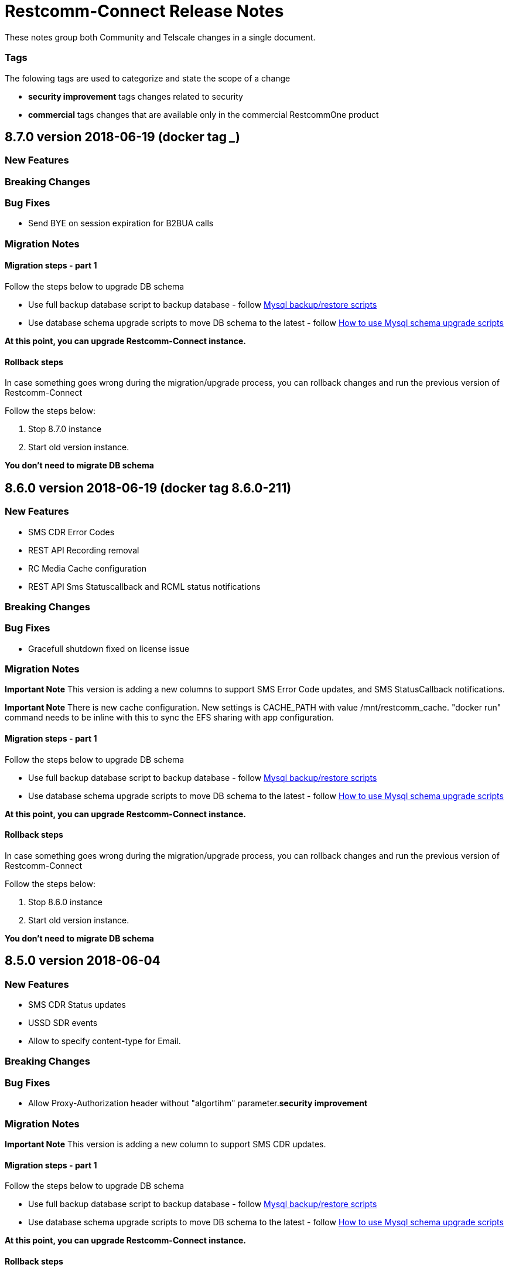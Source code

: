 = Restcomm-Connect Release Notes

These notes group both Community and Telscale changes in a single document.

=== Tags

The folowing tags are used to categorize and state the scope of a change

* **security improvement** tags changes related to security
* **commercial** tags changes that are available only in the commercial RestcommOne product

== 8.7.0 version 2018-06-19 (docker tag _____)
=== New Features
// New features (whether major or minor) go here


=== Breaking Changes
// draws attention to functionality that is getting removed


=== Bug Fixes
* Send BYE on session expiration for B2BUA calls


=== Migration Notes
// Things to consider during migration from previous release

==== Migration steps - part 1

Follow the steps below to upgrade DB schema

* Use full backup database script to backup database - follow <<configuration/MySQL_Backup_Restore_Scripts.html,Mysql backup/restore scripts>>
* Use database schema upgrade scripts to move DB schema to the latest - follow <<configuration/How to use Mysql schema upgrade scripts.adoc#mysql-schema-upgrade,How to use Mysql schema upgrade scripts>>

*At this point, you can upgrade Restcomm-Connect instance.*

==== Rollback steps
In case something goes wrong during the migration/upgrade process, you can rollback changes and run the previous version of Restcomm-Connect

Follow the steps below:

2. Stop 8.7.0 instance
3. Start old version instance.

*You don't need to migrate DB schema*

== 8.6.0 version 2018-06-19 (docker tag 8.6.0-211)
=== New Features
// New features (whether major or minor) go here
* SMS CDR Error Codes
* REST API Recording removal
* RC Media Cache configuration
* REST API Sms Statuscallback and RCML status notifications


=== Breaking Changes
// draws attention to functionality that is getting removed


=== Bug Fixes
* Gracefull shutdown fixed on license issue


=== Migration Notes
// Things to consider during migration from previous release

*Important Note* This version is adding a new columns to support SMS Error Code updates, and SMS StatusCallback notifications. 

*Important Note* There is new cache configuration. New settings is CACHE_PATH with value /mnt/restcomm_cache. "docker run" command needs to be inline with this to sync the EFS sharing with app configuration.

==== Migration steps - part 1

Follow the steps below to upgrade DB schema

* Use full backup database script to backup database - follow <<configuration/MySQL_Backup_Restore_Scripts.html,Mysql backup/restore scripts>>
* Use database schema upgrade scripts to move DB schema to the latest - follow <<configuration/How to use Mysql schema upgrade scripts.adoc#mysql-schema-upgrade,How to use Mysql schema upgrade scripts>>

*At this point, you can upgrade Restcomm-Connect instance.*

==== Rollback steps
In case something goes wrong during the migration/upgrade process, you can rollback changes and run the previous version of Restcomm-Connect

Follow the steps below:

2. Stop 8.6.0 instance
3. Start old version instance.

*You don't need to migrate DB schema*

== 8.5.0 version 2018-06-04
=== New Features
// New features (whether major or minor) go here
* SMS CDR Status updates
* USSD SDR events
* Allow to specify content-type for Email.


=== Breaking Changes
// draws attention to functionality that is getting removed


=== Bug Fixes
* Allow Proxy-Authorization header without "algortihm" parameter.**security improvement**


=== Migration Notes
// Things to consider during migration from previous release

*Important Note* This version is adding a new column to support SMS CDR updates. 

==== Migration steps - part 1

Follow the steps below to upgrade DB schema

* Use full backup database script to backup database - follow <<configuration/MySQL_Backup_Restore_Scripts.html,Mysql backup/restore scripts>>
* Use database schema upgrade scripts to move DB schema to the latest - follow <<configuration/How to use Mysql schema upgrade scripts.adoc#mysql-schema-upgrade,How to use Mysql schema upgrade scripts>>

*At this point, you can upgrade Restcomm-Connect instance.*

==== Rollback steps
In case something goes wrong during the migration/upgrade process, you can rollback changes and run the previous version of Restcomm-Connect

Follow the steps below:

2. Stop 8.5.0 instance
3. Start old version instance.

*You don't need to migrate DB schema*


//add release-notes with newer on top
== 8.4.1 version 2018-05-11
=== New Features
// New features (whether major or minor) go here
* SMS outbound long messages support
* New Clients password migration tool


=== Breaking Changes
// draws attention to functionality that is getting removed


=== Bug Fixes
* Profile Service using correct requesting account for organization resolution.


=== Migration Notes
// Things to consider during migration from previous release

*Important Note* Migration notes are applicable to Restcomm-Connect versions before 8.4.0. If you have upgraded to 8.4.0 already, you can ignore the notes here.

With the release of Restcomm-Connect 8.4.1, we provided a new method in the Organization REST API which can be used to migrate existing clients using clear text password to hashed password.

Restcomm-Connect 8.4.1, will work just fine with either hashed or clear text client passwords (this might change in the future by forcing only hashed passwords)

As part of the 8.4.1 release, we also provided a set of DB backup/restore bash scripts <<configuration/MySQL_Backup_Restore_Scripts.adoc#mysql-backup-restore-scripts,Mysql backup/restore scripts>>, that we recommend to use during the migration process.

==== Migration steps - part 1

Follow the steps below to upgrade DB schema

* Use full backup database script to backup database - follow <<configuration/MySQL_Backup_Restore_Scripts.html,Mysql backup/restore scripts>>
* Use database schema upgrade scripts to move DB schema to the latest - follow <<configuration/How to use Mysql schema upgrade scripts.adoc#mysql-schema-upgrade,How to use Mysql schema upgrade scripts>>

*At this point, you can upgrade Restcomm-Connect instance.*

==== Migration steps - part 2

Migration of client passwords from clear text to hashed password, can be done using Organization REST API, see <<api/organization-api.html#organization,Restcomm API – Organization>>.

Given you want to migrate clients of an Organization follow the steps below to backup `restcomm_clients` table and migrate client passwords from clear test to MD5 algorithm

* Use Client full backup script to backup `restcomm_clients` table - follow <<configuration/MySQL_Backup_Restore_Scripts.html,Mysql backup/restore scripts>>
* Use Client per Org backup script to backup `restcomm_client` table for the clients that belond to that specific Organization - follow <<configuration/MySQL_Backup_Restore_Scripts.html,Mysql backup/restore scripts>>
* Use Organization REST API to migrate clients of the given Organization - check <<api/organization-api.html#organization,Restcomm API – Organization>>

Repeat the process for all the Organizations as required

==== Rollback steps
In case something goes wrong during the migration/upgrade process, you can rollback changes and run the previous version of Restcomm-Connect

Follow the steps below:

1. Use previously generated Clients table backup files and the scripts provided to restore client passwords to clear text - follow <<MySQL_Backup_Restore_Scripts.adoc#mysql-backup-restore-scripts.html,Mysql backup/restore scripts>>
2. Stop 8.4.1 instance
3. Start old version instance.

*You don't need to migrate DB schema*


=== External Dependencies Updates
* Console updated to version **__8.4.1__**
** In tables, differentiate between no items and not matching search
** Match partial results in logs search
** Fix pagination issues in Notifications Logs
** Introduced encrypted password for Clients

== 8.4.0 version 2018-04-19
=== New Features
// New features (whether major or minor) go here
* Clients passwords are now hashed in DB - **security improvement**
* Profiles allow arbitrary properties to be saved/retrieved.
* Added configurable SBC mode which if enabled will disable all NAT handling operations

=== Breaking Changes
// draws attention to functionality that is getting removed
* Accessing Olympus WebRTC from Console now requires to login again. This because of the new feature to hash passwords
* Removed default clients `alice` and `bob`

=== Bug Fixes
// any difference in functionality
* Dial Timeout does not cancel task when Callee is busy
* Configurable inbound/outbound SMPP encoding
* Race condition on sending BYE to incoming call for a dial fork scenario
* Fixed SDR event for SMS - **commercial**
* Fixed REFER (Call Transfer) support to work with organizations


=== Migration Notes
// Things to consider during migration from previous release
* Clients password are considered to be MD5 hashed in DB. Database migration
scripts are available in **commercial** version. Database migration script will ensure existing clients passwords are properly migrated.
** Database migration script will automatically take a backup of complete database before making any changes
** Please take a backup of restcomm clients table (to be used in case we need to rollback as explained below)
** In case of rollback to older version, kindly restore restcomm clients table only.

=== External Dependencies Updates
// any dependencies
* Console updated to version **__8.4.0__**
** Integrated Feature Access Control (FAC) limitations
** Updated Console Look & Feel to match new Restcomm branding
** Implemented new Sign In page in Console
** Use Designer location in Console from configuration file
* Designer updated to version **__1.2.0-139__**
** Integrated Feature Access Control (FAC) limitations
** Improved Designer performance with better xstream usage
** Designer Look & Feel to match new Restcomm branding
* Olympus WebRTC Demo updated to version **__1.1.0-176__**
** Fixed an issue in WebRTC Demo jain-sip library, parsing some headers
** Improve WebRTC Demo UX by showing incoming call screen on top even if caller is not the selected contact
** Add additional configuration to WebRTC Demo for specifying client-specific parameters
** Improve WebRTC Xirsys integration by checking for actual success response and using domain property as namespace (now required)
